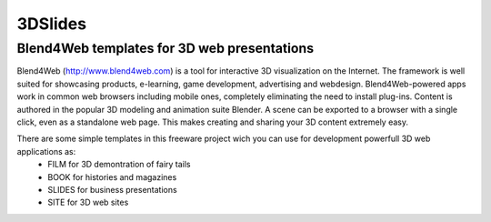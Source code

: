********
3DSlides
********

Blend4Web templates for 3D web presentations
============================================

Blend4Web (http://www.blend4web.com) is a tool for interactive 3D visualization on the Internet. The framework is well suited for showcasing products, e-learning, game development, advertising and webdesign. Blend4Web-powered apps work in common web browsers including mobile ones, completely eliminating the need to install plug-ins. Content is authored in the popular 3D modeling and animation suite Blender. A scene can be exported to a browser with a single click, even as a standalone web page. This makes creating and sharing your 3D content extremely easy.

There are some simple templates in this freeware project wich you can use for development powerfull 3D web applications as:
	* FILM for 3D demontration of fairy tails
	* BOOK for histories and magazines
	* SLIDES for business presentations
	* SITE for 3D web sites
